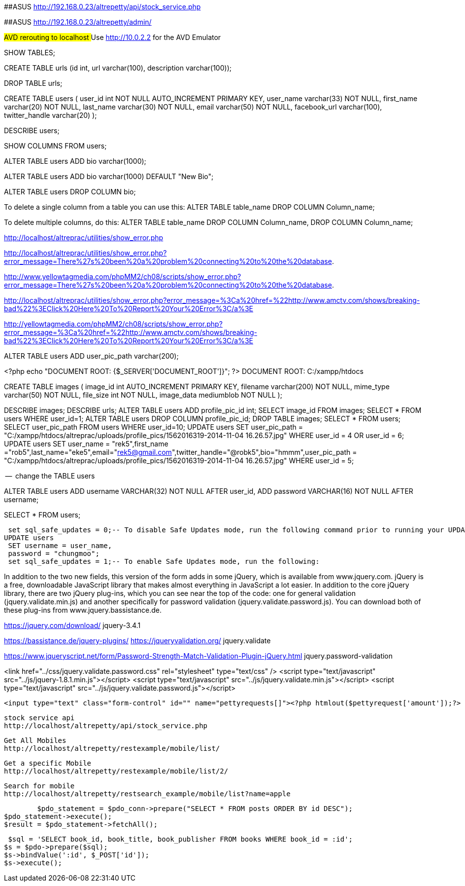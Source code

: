 

##ASUS  http://192.168.0.23/altrepetty/api/stock_service.php

##ASUS http://192.168.0.23/altrepetty/admin/

##AVD rerouting to localhost
##Use http://10.0.2.2 for the AVD Emulator 

SHOW TABLES;

CREATE TABLE urls (id int, url varchar(100), description varchar(100));


DROP TABLE urls;


CREATE TABLE users (
user_id int NOT NULL AUTO_INCREMENT PRIMARY KEY,
user_name varchar(33) NOT NULL,
first_name varchar(20) NOT NULL,
last_name varchar(30) NOT NULL,
email varchar(50) NOT NULL,
facebook_url varchar(100),
twitter_handle varchar(20)
);

DESCRIBE users;

SHOW COLUMNS FROM users;

ALTER TABLE users ADD bio varchar(1000);



ALTER TABLE users ADD bio varchar(1000) DEFAULT "New Bio";

ALTER TABLE users DROP COLUMN bio;

To delete a single column from a table you can use this:
ALTER TABLE table_name DROP COLUMN Column_name;

To delete multiple columns, do this:
ALTER TABLE table_name DROP COLUMN Column_name, DROP COLUMN Column_name;

http://localhost/altreprac/utilities/show_error.php

http://localhost/altreprac/utilities/show_error.php?error_message=There%27s%20been%20a%20problem%20connecting%20to%20the%20database.


http://www.yellowtagmedia.com/phpMM2/ch08/scripts/show_error.php?error_message=There%27s%20been%20a%20problem%20connecting%20to%20the%20database.


http://localhost/altreprac/utilities/show_error.php?error_message=%3Ca%20href=%22http://www.amctv.com/shows/breaking-bad%22%3EClick%20Here%20To%20Report%20Your%20Error%3C/a%3E


http://yellowtagmedia.com/phpMM2/ch08/scripts/show_error.php?error_message=%3Ca%20href=%22http://www.amctv.com/shows/breaking-bad%22%3EClick%20Here%20To%20Report%20Your%20Error%3C/a%3E


ALTER TABLE users
ADD user_pic_path varchar(200);


<?php
echo "DOCUMENT ROOT: {$_SERVER['DOCUMENT_ROOT']}";
?>
// use that php to find the web server’s document root.
DOCUMENT ROOT: C:/xampp/htdocs 


// mysql table for images

CREATE TABLE images (
image_id int AUTO_INCREMENT PRIMARY KEY,
filename varchar(200) NOT NULL,
mime_type varchar(50) NOT NULL,
file_size int NOT NULL,
image_data mediumblob NOT NULL
);



DESCRIBE images;
DESCRIBE urls;
ALTER TABLE users ADD profile_pic_id int;
SELECT image_id FROM images;
SELECT * FROM users WHERE user_id=1;
ALTER TABLE users
DROP COLUMN profile_pic_id;
DROP TABLE images;
SELECT * FROM users;
SELECT user_pic_path FROM users WHERE user_id=10;
UPDATE users
SET user_pic_path = "C:/xampp/htdocs/altreprac/uploads/profile_pics/1562016319-2014-11-04 16.26.57.jpg"
WHERE user_id = 4 OR user_id = 6;
UPDATE users
SET user_name = "rek5",first_name ="rob5",last_name="eke5",email="rek5@gmail.com",twitter_handle="@robk5",bio="hmmm",user_pic_path = "C:/xampp/htdocs/altreprac/uploads/profile_pics/1562016319-2014-11-04 16.26.57.jpg"
WHERE user_id = 5;



--  change the TABLE users

ALTER TABLE users
ADD username VARCHAR(32) NOT NULL
AFTER user_id,
ADD password VARCHAR(16) NOT NULL
AFTER username;

SELECT * FROM users;

 set sql_safe_updates = 0;-- To disable Safe Updates mode, run the following command prior to running your UPDATE statement:
UPDATE users
 SET username = user_name,
 password = "chungmoo";
 set sql_safe_updates = 1;-- To enable Safe Updates mode, run the following:




In addition to the two new fields, this version of the form adds in some jQuery,
which is available from www.jquery.com. jQuery is a free, downloadable JavaScript
library that makes almost everything in JavaScript a lot easier. In addition to the core
jQuery library, there are two jQuery plug-ins, which you can see near the top of the
code: one for general validation (jquery.validate.min.js) and another specifically for
password validation (jquery.validate.password.js). You can download both of these
plug-ins from www.jquery.bassistance.de.

https://jquery.com/download/
jquery-3.4.1

https://bassistance.de/jquery-plugins/
https://jqueryvalidation.org/
jquery.validate

https://www.jqueryscript.net/form/Password-Strength-Match-Validation-Plugin-jQuery.html
jquery.password-validation
 
<link href="../css/jquery.validate.password.css" rel="stylesheet"
type="text/css" />
<script type="text/javascript" src="../js/jquery-1.8.1.min.js"></script>
<script type="text/javascript" src="../js/jquery.validate.min.js"></script>
<script type="text/javascript"
src="../js/jquery.validate.password.js"></script>



 <input type="text" class="form-control" id="" name="pettyrequests[]"><?php htmlout($pettyrequest['amount']);?>
 
 
 stock service api
 http://localhost/altrepetty/api/stock_service.php
 
 Get All Mobiles
 http://localhost/altrepetty/restexample/mobile/list/
 
 Get a specific Mobile
 http://localhost/altrepetty/restexample/mobile/list/2/
 
 
 Search for mobile
 http://localhost/altrepetty/restsearch_example/mobile/list?name=apple
 
 
 	$pdo_statement = $pdo_conn->prepare("SELECT * FROM posts ORDER BY id DESC");
	$pdo_statement->execute();
	$result = $pdo_statement->fetchAll();
 
 
 $sql = 'SELECT book_id, book_title, book_publisher FROM books WHERE book_id = :id';
$s = $pdo->prepare($sql);
$s->bindValue(':id', $_POST['id']);
$s->execute();
 
 
 
 
 
 
 
 
 
 
 
 
 